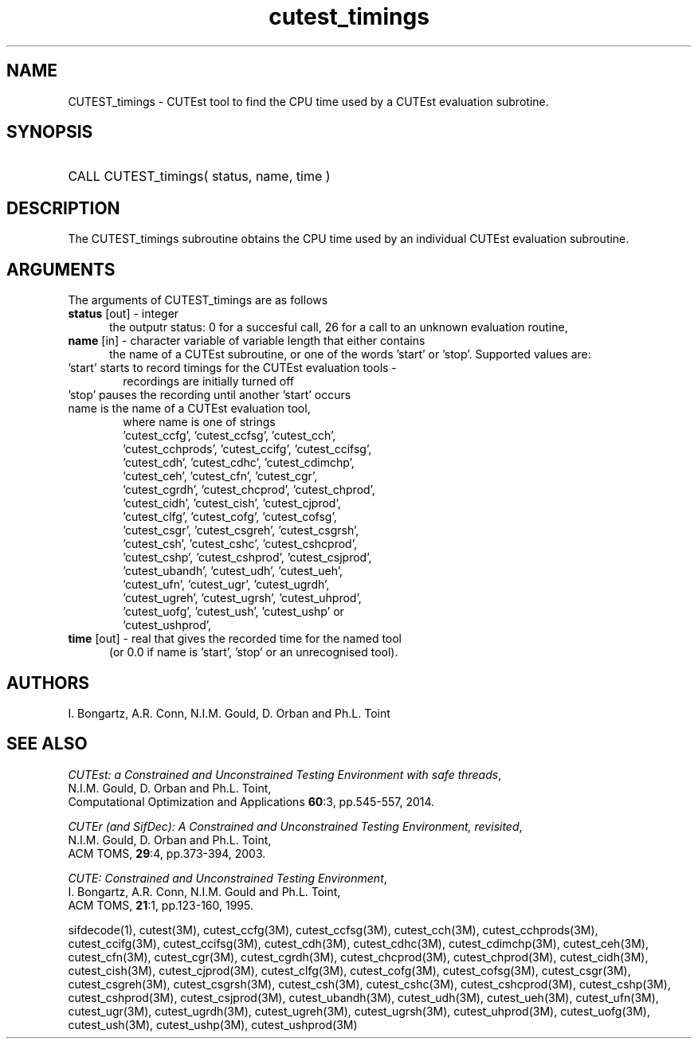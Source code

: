 '\" e  @(#)cutest_timings v1.0 03/2016;
.TH cutest_timings 3 "3 Mar 2016" "CUTEst user documentation" "CUTEst user documentation"
.SH NAME
CUTEST_timings \- CUTEst tool to find the CPU time used by a CUTEst evaluation
subrotine.
.SH SYNOPSIS
.HP 1i
CALL CUTEST_timings( status, name, time )
.SH DESCRIPTION
The CUTEST_timings subroutine obtains the CPU time used by an individual
CUTEst evaluation subroutine.

.LP
.SH ARGUMENTS
The arguments of CUTEST_timings are as follows
.TP 5
.B status \fP[out] - integer
the outputr status: 0 for a succesful call, 26 for a call to an unknown
evaluation routine,

.TP 5
.B name \fP[in] - character variable of variable length that either contains
the name of a CUTEst subroutine, or one of the words 'start' or 'stop'.
Supported values are:

.TP 6
 'start' starts to record timings for the CUTEst evaluation tools -
    recordings are initially turned off
.TP
 'stop' pauses the recording until another 'start' occurs
.TP
 name is the name of a CUTEst evaluation tool,
 where name is one of strings
 'cutest_ccfg', 'cutest_ccfsg', 'cutest_cch',
 'cutest_cchprods', 'cutest_ccifg', 'cutest_ccifsg',
 'cutest_cdh', 'cutest_cdhc', 'cutest_cdimchp',
 'cutest_ceh', 'cutest_cfn', 'cutest_cgr',
 'cutest_cgrdh', 'cutest_chcprod', 'cutest_chprod',
 'cutest_cidh', 'cutest_cish', 'cutest_cjprod',
 'cutest_clfg', 'cutest_cofg', 'cutest_cofsg',
 'cutest_csgr', 'cutest_csgreh', 'cutest_csgrsh',
 'cutest_csh', 'cutest_cshc', 'cutest_cshcprod',
 'cutest_cshp', 'cutest_cshprod', 'cutest_csjprod',
 'cutest_ubandh', 'cutest_udh', 'cutest_ueh',
 'cutest_ufn', 'cutest_ugr', 'cutest_ugrdh',
 'cutest_ugreh', 'cutest_ugrsh', 'cutest_uhprod',
 'cutest_uofg', 'cutest_ush', 'cutest_ushp' or
 'cutest_ushprod',
.TP 5
.B time \fP[out] - real that gives the recorded time for the named tool
 (or 0.0 if name is 'start', 'stop' or an unrecognised tool).
.LP
.SH AUTHORS
I. Bongartz, A.R. Conn, N.I.M. Gould, D. Orban and Ph.L. Toint
.SH "SEE ALSO"
\fICUTEst: a Constrained and Unconstrained Testing
Environment with safe threads\fP,
   N.I.M. Gould, D. Orban and Ph.L. Toint,
   Computational Optimization and Applications \fB60\fP:3, pp.545-557, 2014.

\fICUTEr (and SifDec): A Constrained and Unconstrained Testing
Environment, revisited\fP,
   N.I.M. Gould, D. Orban and Ph.L. Toint,
   ACM TOMS, \fB29\fP:4, pp.373-394, 2003.

\fICUTE: Constrained and Unconstrained Testing Environment\fP,
   I. Bongartz, A.R. Conn, N.I.M. Gould and Ph.L. Toint,
   ACM TOMS, \fB21\fP:1, pp.123-160, 1995.

sifdecode(1),
cutest(3M),
cutest_ccfg(3M),
cutest_ccfsg(3M),
cutest_cch(3M),
cutest_cchprods(3M),
cutest_ccifg(3M),
cutest_ccifsg(3M),
cutest_cdh(3M),
cutest_cdhc(3M),
cutest_cdimchp(3M),
cutest_ceh(3M),
cutest_cfn(3M),
cutest_cgr(3M),
cutest_cgrdh(3M),
cutest_chcprod(3M),
cutest_chprod(3M),
cutest_cidh(3M),
cutest_cish(3M),
cutest_cjprod(3M),
cutest_clfg(3M),
cutest_cofg(3M),
cutest_cofsg(3M),
cutest_csgr(3M),
cutest_csgreh(3M),
cutest_csgrsh(3M),
cutest_csh(3M),
cutest_cshc(3M),
cutest_cshcprod(3M),
cutest_cshp(3M),
cutest_cshprod(3M),
cutest_csjprod(3M),
cutest_ubandh(3M),
cutest_udh(3M),
cutest_ueh(3M),
cutest_ufn(3M),
cutest_ugr(3M),
cutest_ugrdh(3M),
cutest_ugreh(3M),
cutest_ugrsh(3M),
cutest_uhprod(3M),
cutest_uofg(3M),
cutest_ush(3M),
cutest_ushp(3M),
cutest_ushprod(3M)
